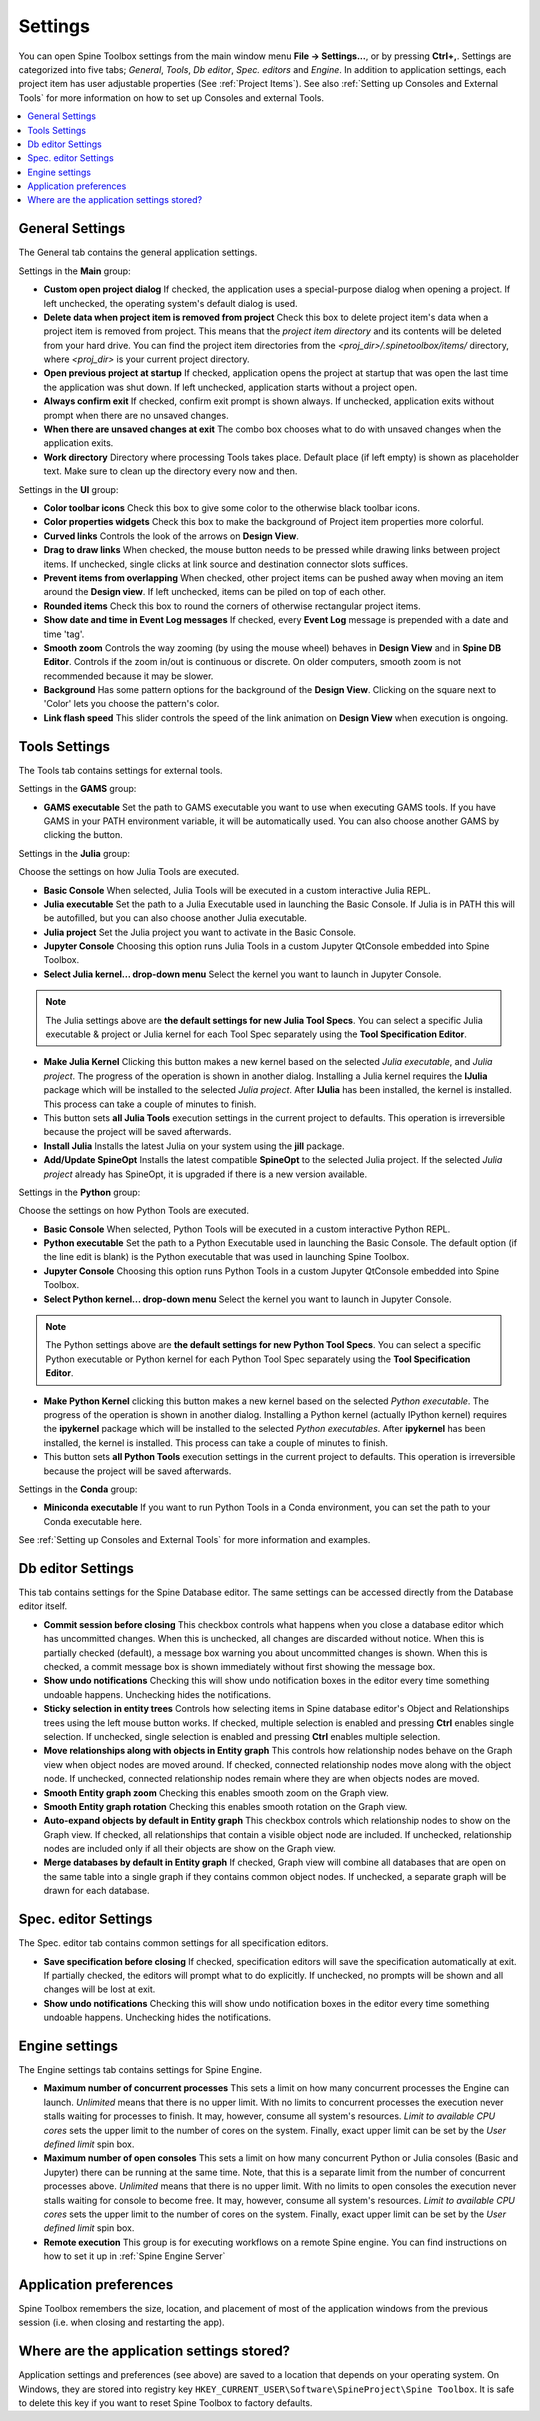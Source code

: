.. Settings form documentation

.. |open-folder| image:: ../../spinetoolbox/ui/resources/menu_icons/folder-open-solid.svg
   :width: 16

.. |share| image:: ../../spinetoolbox/ui/resources/share.svg
   :width: 16

.. _Settings:

********
Settings
********

You can open Spine Toolbox settings from the main window menu **File -> Settings...**, or by
pressing **Ctrl+,**. Settings are categorized into five tabs;
*General*, *Tools*, *Db editor*, *Spec. editors* and *Engine*.
In addition to application settings, each project item has user adjustable
properties (See :ref:`Project Items`). See also :ref:`Setting up Consoles and External Tools`
for more information on how to set up Consoles and external Tools.

.. contents::
   :local:

General Settings
----------------

.. image:: img/settings_general.png
   :align: center

The General tab contains the general application settings.

Settings in the **Main** group:

- **Custom open project dialog** If checked, the application uses a special-purpose dialog
  when opening a project. If left unchecked, the operating system's default dialog is used.

- **Delete data when project item is removed from project** Check this box to delete project item's data
  when a project item is removed from project. This means that the *project item directory* and its
  contents will be deleted from your hard drive. You can find the project item directories from the
  `<proj_dir>/.spinetoolbox/items/` directory, where `<proj_dir>` is your current project directory.

- **Open previous project at startup** If checked, application opens the project at startup that was
  open the last time the application was shut down. If left unchecked, application starts without a
  project open.

- **Always confirm exit** If checked, confirm exit prompt is shown always. If unchecked, application
  exits without prompt when there are no unsaved changes.

- **When there are unsaved changes at exit** The combo box chooses what to do with unsaved changes
  when the application exits.

- **Work directory** Directory where processing Tools takes place. Default place (if left empty) is
  shown as placeholder text. Make sure to clean up the directory every now and then.

Settings in the **UI** group:

- **Color toolbar icons** Check this box to give some color to the otherwise black toolbar icons.

- **Color properties widgets** Check this box to make the background of Project item properties
  more colorful.

- **Curved links** Controls the look of the arrows on **Design View**.

- **Drag to draw links** When checked, the mouse button needs to be pressed while
  drawing links between project items. If unchecked, single clicks at link source and destination
  connector slots suffices.

- **Prevent items from overlapping** When checked, other project items can be pushed away when
  moving an item around the **Design view**. If left unchecked, items can be piled on top of each other.

- **Rounded items** Check this box to round the corners of otherwise rectangular project items.

- **Show date and time in Event Log messages** If checked, every **Event Log** message is prepended with
  a date and time 'tag'.

- **Smooth zoom** Controls the way zooming (by using the mouse wheel) behaves in **Design View** and in
  **Spine DB Editor**. Controls if the zoom in/out is continuous or discrete. On older computers,
  smooth zoom is not recommended because it may be slower.

- **Background** Has some pattern options for the background of the **Design View**.
  Clicking on the square next to 'Color' lets you choose the pattern's color.

- **Link flash speed** This slider controls the speed of the link animation on **Design
  View** when execution is ongoing.

Tools Settings
--------------

The Tools tab contains settings for external tools.

.. image:: img/settings_tools_default.png
   :align: center

Settings in the **GAMS** group:

- **GAMS executable** Set the path to GAMS executable you want to use when executing GAMS tools. If you have GAMS in
  your PATH environment variable, it will be automatically used. You can also choose another GAMS by clicking the
  |open-folder| button.

Settings in the **Julia** group:

Choose the settings on how Julia Tools are executed.

- **Basic Console** When selected, Julia Tools will be executed in a custom interactive Julia REPL.

- **Julia executable** Set the path to a Julia Executable used in launching the Basic Console. If Julia is in PATH
  this will be autofilled, but you can also choose another Julia executable.

- **Julia project** Set the Julia project you want to activate in the Basic Console.

- **Jupyter Console** Choosing this option runs Julia Tools in a custom Jupyter QtConsole embedded into Spine Toolbox.

- **Select Julia kernel... drop-down menu** Select the kernel you want to launch in Jupyter Console.

.. note:: The Julia settings above are **the default settings for new Julia Tool Specs**. You can select a
  specific Julia executable & project or Julia kernel for each Tool Spec separately using the
  **Tool Specification Editor**.

- **Make Julia Kernel** Clicking this button makes a new kernel based on the selected *Julia executable*, and *Julia
  project*. The progress of the operation is shown in another dialog. Installing a Julia kernel requires the **IJulia**
  package which will be installed to the selected *Julia project*. After **IJulia** has been installed, the kernel is
  installed. This process can take a couple of minutes to finish.

- |share| This button sets **all Julia Tools** execution settings in the current project to defaults. This
  operation is irreversible because the project will be saved afterwards.

- **Install Julia** Installs the latest Julia on your system using the **jill** package.

- **Add/Update SpineOpt** Installs the latest compatible **SpineOpt** to the selected Julia project. If the selected
  *Julia project* already has SpineOpt, it is upgraded if there is a new version available.

Settings in the **Python** group:

Choose the settings on how Python Tools are executed.

- **Basic Console** When selected, Python Tools will be executed in a custom interactive Python REPL.

- **Python executable** Set the path to a Python Executable used in launching the Basic Console. The default option
  (if the line edit is blank) is the Python executable that was used in launching Spine Toolbox.

- **Jupyter Console** Choosing this option runs Python Tools in a custom Jupyter QtConsole embedded into Spine
  Toolbox.

- **Select Python kernel... drop-down menu** Select the kernel you want to launch in Jupyter Console.

.. note:: The Python settings above are **the default settings for new Python Tool Specs**. You can select a
  specific Python executable or Python kernel for each Python Tool Spec separately using the
  **Tool Specification Editor**.

- **Make Python Kernel** clicking this button makes a new kernel based on the selected *Python executable*. The
  progress of the operation is shown in another dialog. Installing a Python kernel (actually IPython kernel)
  requires the **ipykernel** package which will be installed to the selected *Python executables*. After
  **ipykernel** has been installed, the kernel is installed. This process can take a couple of minutes to finish.

- |share| This button sets **all Python Tools** execution settings in the current project to defaults. This
  operation is irreversible because the project will be saved afterwards.

Settings in the **Conda** group:

- **Miniconda executable** If you want to run Python Tools in a Conda environment, you can set the path
  to your Conda executable here.

See :ref:`Setting up Consoles and External Tools` for more information and examples.

Db editor Settings
------------------

.. image:: img/settings_db_editor.png
   :align: center

This tab contains settings for the Spine Database editor. The same settings can be accessed directly
from the Database editor itself.

- **Commit session before closing** This checkbox controls what happens when you close a
  database editor which has uncommitted changes. When this is unchecked, all changes are discarded without
  notice. When this is partially checked (default), a message box warning you about uncommitted
  changes is shown. When this is checked, a commit message box is shown immediately without first
  showing the message box.

- **Show undo notifications** Checking this will show undo notification boxes in the editor
  every time something undoable happens. Unchecking hides the notifications.

- **Sticky selection in entity trees** Controls how selecting items in Spine database editor's
  Object and Relationships trees using the left mouse button works.
  If checked, multiple selection is enabled and pressing **Ctrl** enables single selection.
  If unchecked, single selection is enabled and pressing **Ctrl** enables multiple selection.

- **Move relationships along with objects in Entity graph** This controls how relationship nodes
  behave on the Graph view when object nodes are moved around.
  If checked, connected relationship nodes move along with the object node.
  If unchecked, connected relationship nodes remain where they are when objects nodes are moved.

- **Smooth Entity graph zoom** Checking this enables smooth zoom on the Graph view.

- **Smooth Entity graph rotation** Checking this enables smooth rotation on the Graph view.

- **Auto-expand objects by default in Entity graph** This checkbox controls which relationship
  nodes to show on the Graph view.
  If checked, all relationships that contain a visible object node are included.
  If unchecked, relationship nodes are included only if all their objects are show on the Graph view.

- **Merge databases by default in Entity graph** If checked, Graph view will combine all databases
  that are open on the same table into a single graph if they contains common object nodes.
  If unchecked, a separate graph will be drawn for each database.

Spec. editor Settings
---------------------

.. image:: img/settings_specification_editors.png
   :align: center

The Spec. editor tab contains common settings for all specification editors.


- **Save specification before closing** If checked, specification editors will save the specification
  automatically at exit.
  If partially checked, the editors will prompt what to do explicitly.
  If unchecked, no prompts will be shown and all changes will be lost at exit.

- **Show undo notifications** Checking this will show undo notification boxes in the editor
  every time something undoable happens. Unchecking hides the notifications.

Engine settings
---------------

.. image:: img/settings_engine.png
   :align: center

The Engine settings tab contains settings for Spine Engine.

- **Maximum number of concurrent processes** This sets a limit on how many concurrent processes
  the Engine can launch. *Unlimited* means that there is no upper limit.
  With no limits to concurrent processes the execution never stalls waiting for processes to finish.
  It may, however, consume all system's resources.
  *Limit to available CPU cores* sets the upper limit to the number of cores on the system.
  Finally, exact upper limit can be set by the *User defined limit* spin box.

- **Maximum number of open consoles** This sets a limit on how many concurrent Python or Julia
  consoles (Basic and Jupyter) there can be running at the same time.
  Note, that this is a separate limit from the number of concurrent processes above.
  *Unlimited* means that there is no upper limit.
  With no limits to open consoles the execution never stalls waiting for console to become free.
  It may, however, consume all system's resources.
  *Limit to available CPU cores* sets the upper limit to the number of cores on the system.
  Finally, exact upper limit can be set by the *User defined limit* spin box.

- **Remote execution** This group is for executing workflows on a remote Spine engine.
  You can find instructions on how to set it up in :ref:`Spine Engine Server`

Application preferences
-----------------------
Spine Toolbox remembers the size, location, and placement of most of the application windows from the
previous session (i.e. when closing and restarting the app).

Where are the application settings stored?
------------------------------------------
Application settings and preferences (see above) are saved to a location that depends on your
operating system. On Windows, they are stored into registry key
``HKEY_CURRENT_USER\Software\SpineProject\Spine Toolbox``. It is safe to delete this key if you
want to reset Spine Toolbox to factory defaults.
